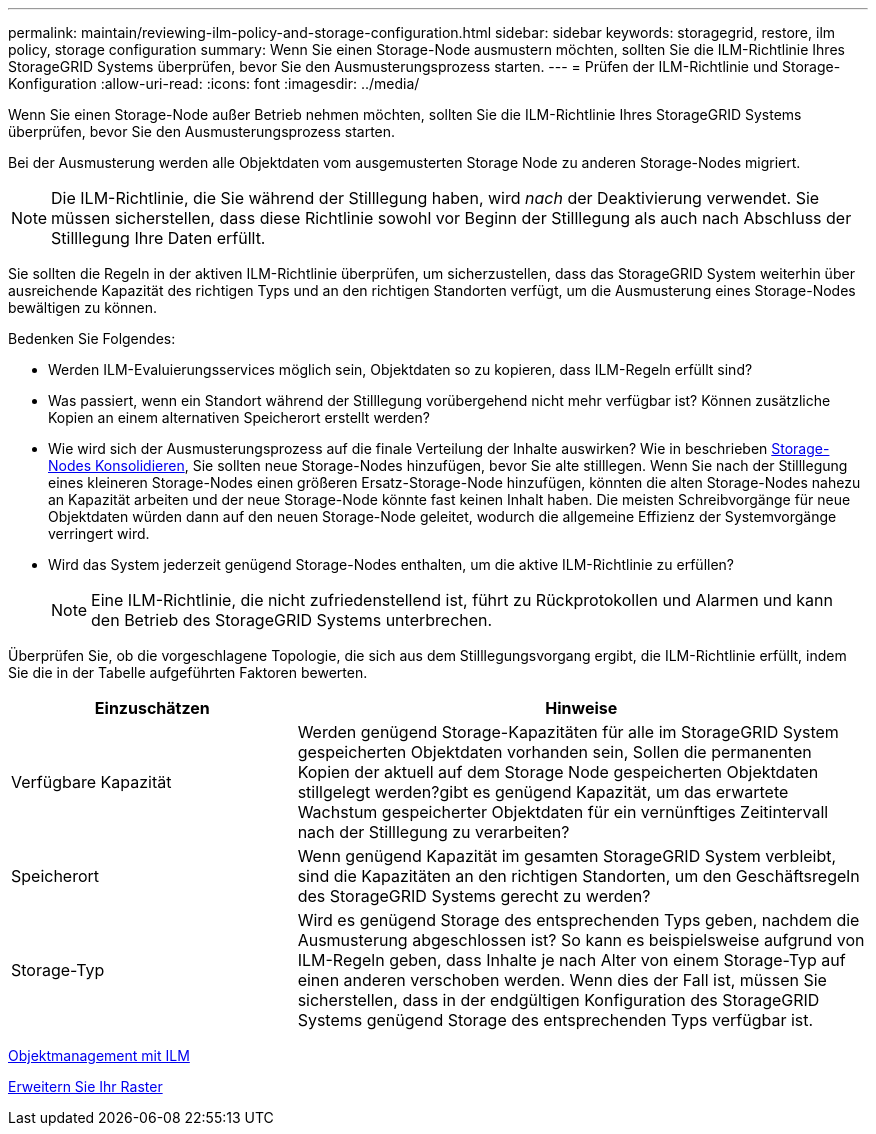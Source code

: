 ---
permalink: maintain/reviewing-ilm-policy-and-storage-configuration.html 
sidebar: sidebar 
keywords: storagegrid, restore, ilm policy, storage configuration 
summary: Wenn Sie einen Storage-Node ausmustern möchten, sollten Sie die ILM-Richtlinie Ihres StorageGRID Systems überprüfen, bevor Sie den Ausmusterungsprozess starten. 
---
= Prüfen der ILM-Richtlinie und Storage-Konfiguration
:allow-uri-read: 
:icons: font
:imagesdir: ../media/


[role="lead"]
Wenn Sie einen Storage-Node außer Betrieb nehmen möchten, sollten Sie die ILM-Richtlinie Ihres StorageGRID Systems überprüfen, bevor Sie den Ausmusterungsprozess starten.

Bei der Ausmusterung werden alle Objektdaten vom ausgemusterten Storage Node zu anderen Storage-Nodes migriert.


NOTE: Die ILM-Richtlinie, die Sie während der Stilllegung haben, wird _nach_ der Deaktivierung verwendet. Sie müssen sicherstellen, dass diese Richtlinie sowohl vor Beginn der Stilllegung als auch nach Abschluss der Stilllegung Ihre Daten erfüllt.

Sie sollten die Regeln in der aktiven ILM-Richtlinie überprüfen, um sicherzustellen, dass das StorageGRID System weiterhin über ausreichende Kapazität des richtigen Typs und an den richtigen Standorten verfügt, um die Ausmusterung eines Storage-Nodes bewältigen zu können.

Bedenken Sie Folgendes:

* Werden ILM-Evaluierungsservices möglich sein, Objektdaten so zu kopieren, dass ILM-Regeln erfüllt sind?
* Was passiert, wenn ein Standort während der Stilllegung vorübergehend nicht mehr verfügbar ist? Können zusätzliche Kopien an einem alternativen Speicherort erstellt werden?
* Wie wird sich der Ausmusterungsprozess auf die finale Verteilung der Inhalte auswirken? Wie in beschrieben xref:consolidating-storage-nodes.adoc[Storage-Nodes Konsolidieren], Sie sollten neue Storage-Nodes hinzufügen, bevor Sie alte stilllegen. Wenn Sie nach der Stilllegung eines kleineren Storage-Nodes einen größeren Ersatz-Storage-Node hinzufügen, könnten die alten Storage-Nodes nahezu an Kapazität arbeiten und der neue Storage-Node könnte fast keinen Inhalt haben. Die meisten Schreibvorgänge für neue Objektdaten würden dann auf den neuen Storage-Node geleitet, wodurch die allgemeine Effizienz der Systemvorgänge verringert wird.
* Wird das System jederzeit genügend Storage-Nodes enthalten, um die aktive ILM-Richtlinie zu erfüllen?
+

NOTE: Eine ILM-Richtlinie, die nicht zufriedenstellend ist, führt zu Rückprotokollen und Alarmen und kann den Betrieb des StorageGRID Systems unterbrechen.



Überprüfen Sie, ob die vorgeschlagene Topologie, die sich aus dem Stilllegungsvorgang ergibt, die ILM-Richtlinie erfüllt, indem Sie die in der Tabelle aufgeführten Faktoren bewerten.

[cols="1a,2a"]
|===
| Einzuschätzen | Hinweise 


 a| 
Verfügbare Kapazität
 a| 
Werden genügend Storage-Kapazitäten für alle im StorageGRID System gespeicherten Objektdaten vorhanden sein, Sollen die permanenten Kopien der aktuell auf dem Storage Node gespeicherten Objektdaten stillgelegt werden?gibt es genügend Kapazität, um das erwartete Wachstum gespeicherter Objektdaten für ein vernünftiges Zeitintervall nach der Stilllegung zu verarbeiten?



 a| 
Speicherort
 a| 
Wenn genügend Kapazität im gesamten StorageGRID System verbleibt, sind die Kapazitäten an den richtigen Standorten, um den Geschäftsregeln des StorageGRID Systems gerecht zu werden?



 a| 
Storage-Typ
 a| 
Wird es genügend Storage des entsprechenden Typs geben, nachdem die Ausmusterung abgeschlossen ist? So kann es beispielsweise aufgrund von ILM-Regeln geben, dass Inhalte je nach Alter von einem Storage-Typ auf einen anderen verschoben werden. Wenn dies der Fall ist, müssen Sie sicherstellen, dass in der endgültigen Konfiguration des StorageGRID Systems genügend Storage des entsprechenden Typs verfügbar ist.

|===
xref:../ilm/index.adoc[Objektmanagement mit ILM]

xref:../expand/index.adoc[Erweitern Sie Ihr Raster]
